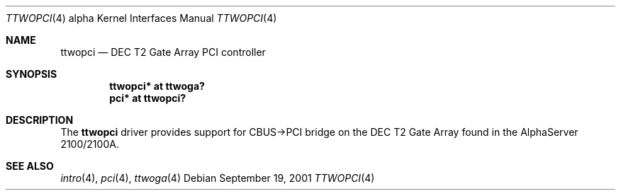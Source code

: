 .\"     ttwopci.4,v 1.3 2008/04/30 13:10:55 martin Exp
.\"
.\" Copyright (c) 2001 The NetBSD Foundation, Inc.
.\" All rights reserved.
.\"
.\" This code is derived from software contributed to The NetBSD Foundation
.\" by Gregory McGarry.
.\"
.\" Redistribution and use in source and binary forms, with or without
.\" modification, are permitted provided that the following conditions
.\" are met:
.\" 1. Redistributions of source code must retain the above copyright
.\"    notice, this list of conditions and the following disclaimer.
.\" 2. Redistributions in binary form must reproduce the above copyright
.\"    notice, this list of conditions and the following disclaimer in the
.\"    documentation and/or other materials provided with the distribution.
.\"
.\" THIS SOFTWARE IS PROVIDED BY THE NETBSD FOUNDATION, INC. AND CONTRIBUTORS
.\" ``AS IS'' AND ANY EXPRESS OR IMPLIED WARRANTIES, INCLUDING, BUT NOT LIMITED
.\" TO, THE IMPLIED WARRANTIES OF MERCHANTABILITY AND FITNESS FOR A PARTICULAR
.\" PURPOSE ARE DISCLAIMED.  IN NO EVENT SHALL THE FOUNDATION OR CONTRIBUTORS
.\" BE LIABLE FOR ANY DIRECT, INDIRECT, INCIDENTAL, SPECIAL, EXEMPLARY, OR
.\" CONSEQUENTIAL DAMAGES (INCLUDING, BUT NOT LIMITED TO, PROCUREMENT OF
.\" SUBSTITUTE GOODS OR SERVICES; LOSS OF USE, DATA, OR PROFITS; OR BUSINESS
.\" INTERRUPTION) HOWEVER CAUSED AND ON ANY THEORY OF LIABILITY, WHETHER IN
.\" CONTRACT, STRICT LIABILITY, OR TORT (INCLUDING NEGLIGENCE OR OTHERWISE)
.\" ARISING IN ANY WAY OUT OF THE USE OF THIS SOFTWARE, EVEN IF ADVISED OF THE
.\" POSSIBILITY OF SUCH DAMAGE.
.\"
.Dd September 19, 2001
.Dt TTWOPCI 4 alpha
.Os
.Sh NAME
.Nm ttwopci
.Nd
DEC T2 Gate Array PCI controller
.Sh SYNOPSIS
.Cd "ttwopci* at ttwoga?"
.Cd "pci* at ttwopci?"
.Sh DESCRIPTION
The
.Nm
driver provides support for CBUS-\*[Gt]PCI bridge on the DEC T2 Gate Array
found in the AlphaServer 2100/2100A.
.Sh SEE ALSO
.Xr intro 4 ,
.Xr pci 4 ,
.Xr ttwoga 4